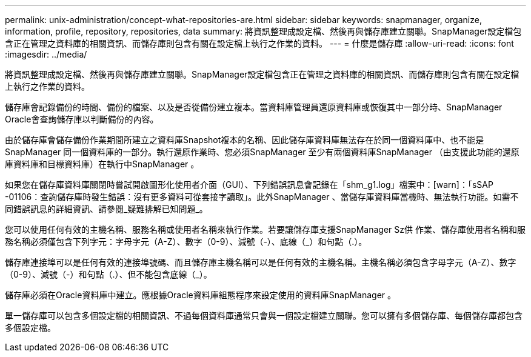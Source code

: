 ---
permalink: unix-administration/concept-what-repositories-are.html 
sidebar: sidebar 
keywords: snapmanager, organize, information, profile, repository, repositories, data 
summary: 將資訊整理成設定檔、然後再與儲存庫建立關聯。SnapManager設定檔包含正在管理之資料庫的相關資訊、而儲存庫則包含有關在設定檔上執行之作業的資料。 
---
= 什麼是儲存庫
:allow-uri-read: 
:icons: font
:imagesdir: ../media/


[role="lead"]
將資訊整理成設定檔、然後再與儲存庫建立關聯。SnapManager設定檔包含正在管理之資料庫的相關資訊、而儲存庫則包含有關在設定檔上執行之作業的資料。

儲存庫會記錄備份的時間、備份的檔案、以及是否從備份建立複本。當資料庫管理員還原資料庫或恢復其中一部分時、SnapManager Oracle會查詢儲存庫以判斷備份的內容。

由於儲存庫會儲存備份作業期間所建立之資料庫Snapshot複本的名稱、因此儲存庫資料庫無法存在於同一個資料庫中、也不能是SnapManager 同一個資料庫的一部分。執行還原作業時、您必須SnapManager 至少有兩個資料庫SnapManager （由支援此功能的還原庫資料庫和目標資料庫）在執行中SnapManager 。

如果您在儲存庫資料庫關閉時嘗試開啟圖形化使用者介面（GUI）、下列錯誤訊息會記錄在「shm_g1.log」檔案中：[warn]：「sSAP -01106：查詢儲存庫時發生錯誤：沒有更多資料可從套接字讀取」。此外SnapManager 、當儲存庫資料庫當機時、無法執行功能。如需不同錯誤訊息的詳細資訊、請參閱_疑難排解已知問題_。

您可以使用任何有效的主機名稱、服務名稱或使用者名稱來執行作業。若要讓儲存庫支援SnapManager Sz供 作業、儲存庫使用者名稱和服務名稱必須僅包含下列字元：字母字元（A-Z）、數字（0-9）、減號（-）、底線（_）和句點（.）。

儲存庫連接埠可以是任何有效的連接埠號碼、而且儲存庫主機名稱可以是任何有效的主機名稱。主機名稱必須包含字母字元（A-Z）、數字（0-9）、減號（-）和句點（.）、但不能包含底線（_）。

儲存庫必須在Oracle資料庫中建立。應根據Oracle資料庫組態程序來設定使用的資料庫SnapManager 。

單一儲存庫可以包含多個設定檔的相關資訊、不過每個資料庫通常只會與一個設定檔建立關聯。您可以擁有多個儲存庫、每個儲存庫都包含多個設定檔。
